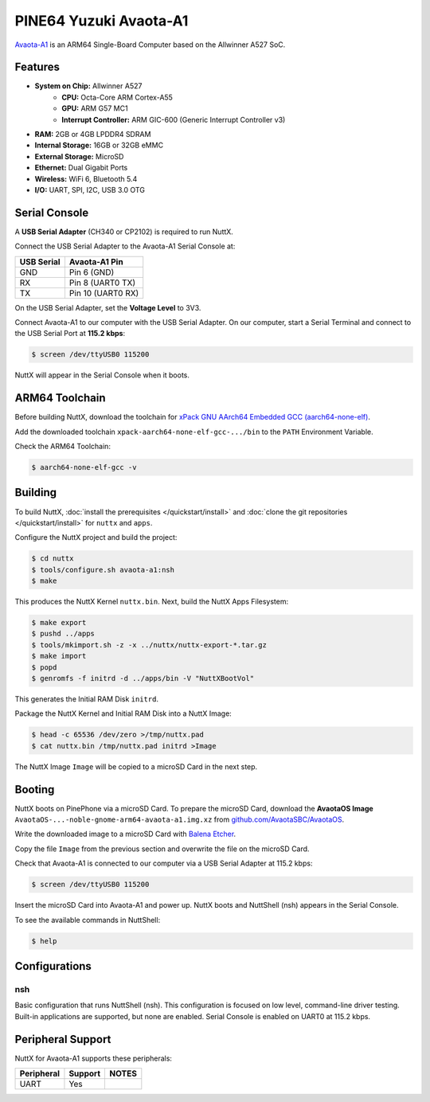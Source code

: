 =======================
PINE64 Yuzuki Avaota-A1
=======================

`Avaota-A1 <https://pine64.com/product/yuzuki-avaota-a1-single-board-computer-2gb-16gb/>`_
is an ARM64 Single-Board Computer based on the Allwinner A527 SoC.

.. figure:: avaota-a1.jpg
   :align: center

Features
========

- **System on Chip:** Allwinner A527
    - **CPU:** Octa-Core ARM Cortex-A55
    - **GPU:** ARM G57 MC1
    - **Interrupt Controller:** ARM GIC-600 (Generic Interrupt Controller v3)
- **RAM:** 2GB or 4GB LPDDR4 SDRAM
- **Internal Storage:** 16GB or 32GB eMMC
- **External Storage:** MicroSD
- **Ethernet:** Dual Gigabit Ports
- **Wireless:** WiFi 6, Bluetooth 5.4
- **I/O:** UART, SPI, I2C, USB 3.0 OTG

Serial Console
==============

A **USB Serial Adapter** (CH340 or CP2102) is required to run NuttX.

Connect the USB Serial Adapter to the Avaota-A1 Serial Console at:

========== =================
USB Serial Avaota-A1 Pin
========== =================
GND        Pin 6 (GND)
RX         Pin 8 (UART0 TX)
TX         Pin 10 (UART0 RX)
========== =================

On the USB Serial Adapter, set the **Voltage Level** to 3V3.

Connect Avaota-A1 to our computer with the USB Serial Adapter.
On our computer, start a Serial Terminal and connect to the USB Serial Port
at **115.2 kbps**:

.. code:: console

   $ screen /dev/ttyUSB0 115200

NuttX will appear in the Serial Console when it boots.

ARM64 Toolchain
===============

Before building NuttX, download the toolchain for
`xPack GNU AArch64 Embedded GCC (aarch64-none-elf) <https://github.com/xpack-dev-tools/aarch64-none-elf-gcc-xpack/releases>`_.

Add the downloaded toolchain ``xpack-aarch64-none-elf-gcc-.../bin``
to the ``PATH`` Environment Variable.

Check the ARM64 Toolchain:

.. code:: console

   $ aarch64-none-elf-gcc -v

Building
========

To build NuttX, :doc:`install the prerequisites </quickstart/install>` and
:doc:`clone the git repositories </quickstart/install>` for ``nuttx`` and ``apps``.

Configure the NuttX project and build the project:

.. code:: console

   $ cd nuttx
   $ tools/configure.sh avaota-a1:nsh
   $ make

This produces the NuttX Kernel ``nuttx.bin``.  Next, build the NuttX Apps Filesystem:

.. code:: console

   $ make export
   $ pushd ../apps
   $ tools/mkimport.sh -z -x ../nuttx/nuttx-export-*.tar.gz
   $ make import
   $ popd
   $ genromfs -f initrd -d ../apps/bin -V "NuttXBootVol"

This generates the Initial RAM Disk ``initrd``.

Package the NuttX Kernel and Initial RAM Disk into a NuttX Image:

.. code:: console

   $ head -c 65536 /dev/zero >/tmp/nuttx.pad
   $ cat nuttx.bin /tmp/nuttx.pad initrd >Image

The NuttX Image ``Image`` will be copied to a microSD Card in the next step.

Booting
=======

NuttX boots on PinePhone via a microSD Card. To prepare the microSD Card, download the
**AvaotaOS Image** ``AvaotaOS-...-noble-gnome-arm64-avaota-a1.img.xz`` from
`github.com/AvaotaSBC/AvaotaOS <https://github.com/AvaotaSBC/AvaotaOS/releases>`_.

Write the downloaded image to a microSD Card with
`Balena Etcher <https://www.balena.io/etcher/>`_.

Copy the file ``Image`` from the previous section
and overwrite the file on the microSD Card.

Check that Avaota-A1 is connected to our computer via a USB Serial Adapter at 115.2 kbps:

.. code:: console

   $ screen /dev/ttyUSB0 115200

Insert the microSD Card into Avaota-A1 and power up.
NuttX boots and NuttShell (nsh) appears in the Serial Console.

To see the available commands in NuttShell:

.. code:: console

   $ help

Configurations
==============

nsh
---

Basic configuration that runs NuttShell (nsh).
This configuration is focused on low level, command-line driver testing.
Built-in applications are supported, but none are enabled.
Serial Console is enabled on UART0 at 115.2 kbps.

Peripheral Support
==================

NuttX for Avaota-A1 supports these peripherals:

======================== ======= =====
Peripheral               Support NOTES
======================== ======= =====
UART                     Yes
======================== ======= =====
